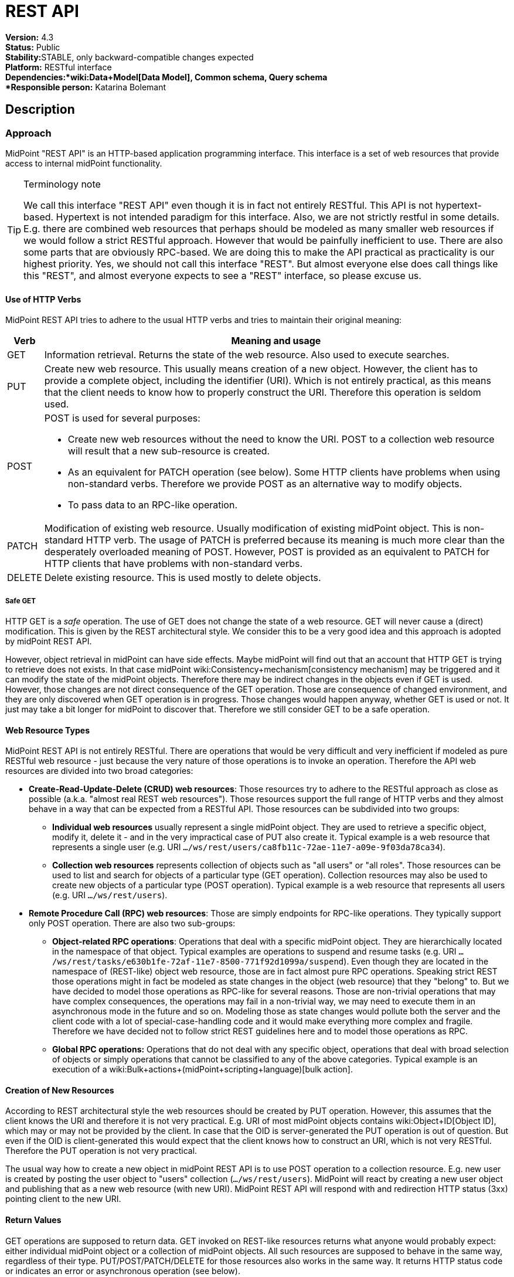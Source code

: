 = REST API
:page-wiki-name: REST API
:page-wiki-id: 13074536
:page-wiki-metadata-create-user: katkav
:page-wiki-metadata-create-date: 2013-10-24T17:29:05.212+02:00
:page-wiki-metadata-modify-user: slavek
:page-wiki-metadata-modify-date: 2021-02-16T10:07:40.669+01:00
:page-midpoint-feature: true
:page-alias: { "parent" : "/midpoint/features/current/" }
:page-upkeep-status: orange
:page-toc: top

*Version:* 4.3 +
*Status:* Public +
*Stability:*[.green]#STABLE#, only backward-compatible changes expected +
*Platform:* RESTful interface +
*Dependencies:*wiki:Data+Model[Data Model], Common schema, Query schema +
*Responsible person:* Katarina Bolemant

== Description

=== Approach

MidPoint "REST API" is an HTTP-based application programming interface.
This interface is a set of web resources that provide access to internal midPoint functionality.

[TIP]
.Terminology note
====
We call this interface "REST API" even though it is in fact not entirely RESTful.
This API is not hypertext-based.
Hypertext is not intended paradigm for this interface.
Also, we are not strictly restful in some details.
E.g. there are combined web resources that perhaps should be modeled as many smaller web resources if we would follow a strict RESTful approach.
However that would be painfully inefficient to use.
There are also some parts that are obviously RPC-based.
We are doing this to make the API practical as practicality is our highest priority.
Yes, we should not call this interface "REST".
But almost everyone else does call things like this "REST", and almost everyone expects to see a "REST" interface, so please excuse us.
====


==== Use of HTTP Verbs

MidPoint REST API tries to adhere to the usual HTTP verbs and tries to maintain their original meaning:

[%autowidth]
|===
| Verb | Meaning and usage

| GET
| Information retrieval.
Returns the state of the web resource.
Also used to execute searches.


| PUT
| Create new web resource.
This usually means creation of a new object.
However, the client has to provide a complete object, including the identifier (URI).
Which is not entirely practical, as this means that the client needs to know how to properly construct the URI.
Therefore this operation is seldom used.


| POST
a| POST is used for several purposes:

* Create new web resources without the need to know the URI.
POST to a collection web resource will result that a new sub-resource is created.

* As an equivalent for PATCH operation (see below).
Some HTTP clients have problems when using non-standard verbs.
Therefore we provide POST as an alternative way to modify objects.

* To pass data to an RPC-like operation.


| PATCH
| Modification of existing web resource.
Usually modification of existing midPoint object.
This is non-standard HTTP verb.
The usage of PATCH is preferred because its meaning is much more clear than the desperately overloaded meaning of POST.
However, POST is provided as an equivalent to PATCH for HTTP clients that have problems with non-standard verbs.


| DELETE
| Delete existing resource.
This is used mostly to delete objects.


|===


===== Safe GET

HTTP GET  is a _safe_ operation.
The use of GET does not change the state of a web resource.
GET will never cause a (direct) modification.
This is given by the REST architectural style.
We consider this to be a very good idea and this approach is adopted by midPoint REST API.

However, object retrieval in midPoint can have side effects.
Maybe midPoint will find out that an account that HTTP GET is trying to retrieve does not exists.
In that case midPoint wiki:Consistency+mechanism[consistency mechanism] may be triggered and it can modify the state of the midPoint objects.
Therefore there may be indirect changes in the objects even if GET is used.
However, those changes are not direct consequence of the GET operation.
Those are consequence of changed environment, and they are only discovered when GET operation is in progress.
Those changes would happen anyway, whether GET is used or not.
It just may take a bit longer for midPoint to discover that.
Therefore we still consider GET to be a safe operation.


==== Web Resource Types

MidPoint REST API is not entirely RESTful.
There are operations that would be very difficult and very inefficient if modeled as pure RESTful web resource - just because the very nature of those operations is to invoke an operation.
Therefore the API web resources are divided into two broad categories:

* *Create-Read-Update-Delete (CRUD) web resources*: Those resources try to adhere to the RESTful approach as close as possible (a.k.a. "almost real REST web resources"). Those resources support the full range of HTTP verbs and they almost behave in a way that can be expected from a RESTful API.
Those resources can be subdivided into two groups: +


** *Individual web resources* usually represent a single midPoint object.
They are used to retrieve a specific object, modify it, delete it - and in the very impractical case of PUT also create it.
Typical example is a web resource that represents a single user (e.g. URI `.../ws/rest/users/ca8fb11c-72ae-11e7-a09e-9f03da78ca34`).

** *Collection web resources* represents collection of objects such as "all users" or "all roles".
Those resources can be used to list and search for objects of a particular type (GET operation).
Collection resources may also be used to create new objects of a particular type (POST operation).
Typical example is a web resource that represents all users (e.g. URI `.../ws/rest/users`).



* *Remote Procedure Call (RPC) web resources*: Those are simply endpoints for RPC-like operations.
They typically support only POST operation.
There are also two sub-groups:

** *Object-related RPC operations*: Operations that deal with a specific midPoint object.
They are hierarchically located in the namespace of that object.
Typical examples are operations to suspend and resume tasks (e.g. URI `.../ws/rest/tasks/e630b1fe-72af-11e7-8500-771f92d1099a/suspend`). Even though they are located in the namespace of (REST-like) object web resource, those are in fact almost pure RPC operations.
Speaking strict REST those operations might in fact be modeled as state changes in the object (web resource) that they "belong" to.
But we have decided to model those operations as RPC-like for several reasons.
Those are non-trivial operations that may have complex consequences, the operations may fail in a non-trivial way, we may need to execute them in an asynchronous mode in the future and so on.
Modeling those as state changes would pollute both the server and the client code with a lot of special-case-handling code and it would make everything more complex and fragile.
Therefore we have decided not to follow strict REST guidelines here and to model those operations as RPC.

** *Global RPC operations:* Operations that do not deal with any specific object, operations that deal with broad selection of objects or simply operations that cannot be classified to any of the above categories.
Typical example is an execution of a wiki:Bulk+actions+(midPoint+scripting+language)[bulk action].




==== Creation of New Resources

According to REST architectural style the web resources should be created by PUT operation.
However, this assumes that the client knows the URI and therefore it is not very practical.
E.g. URI of most midPoint objects contains wiki:Object+ID[Object ID], which may or may not be provided by the client.
In case that the OID is server-generated the PUT operation is out of question.
But even if the OID is client-generated this would expect that the client knows how to construct an URI, which is not very RESTful.
Therefore the PUT operation is not very practical.

The usual way how to create a new object in midPoint REST API is to use POST operation to a collection resource.
E.g. new user is created by posting the user object to "users" collection (`.../ws/rest/users`). MidPoint will react by creating a new user object and publishing that as a new web resource (with new URI).
MidPoint REST API will respond with and redirection HTTP status (3xx) pointing client to the new URI.


==== Return Values

GET operations are supposed to return data.
GET invoked on REST-like resources returns what anyone would probably expect: either individual midPoint object or a collection of midPoint objects.
All such resources are supposed to behave in the same way, regardless of their type.
PUT/POST/PATCH/DELETE for those resources also works in the same way.
It returns HTTP status code or indicates an error or asynchronous operation (see below).

However, the situation is very different for the RPC-like resources.
The indication of error and asynchronous processing is the same here.
But all the rest is different.
Those operations usually take data using the body of a POST request.
And the data format may be completely different for each operation.
The output also differs a lot.
Success/failure is always indicated by the HTTP error code.
But the data returned on success vary according on the definition of the specific web resource that is used.
This is quite expected as those are essentially procedure calls.

Operation success and errors are always indicated by the HTTP error code.
MidPoint REST API maintains the original HTTP meaning of the error code classes:

[%autowidth]
|===
| Error code | Meaning

| 1xx
| Information.
Stay tuned, operation is in progress.


| 2xx
a| Success.
Operation finished successfully.
There are two custom codes:

* 250 for partial error which means that during processing some error occurred but some changes was executed.


* 240 for handled error which means that there was originally error, but midPoint was able to fix this using its wiki:Consistency+mechanism[consistency mechanism.]

In this two cases, midPoint returns the wiki:OperationResult[OperationResult] where there details of executed operations can be found.


| 3xx
a| Redirection or "in progress".
This is returned mostly to indicate two cases:

* Operation has finished, but the results are not in this resource.
Redirection is issues to point the client to the results.
Typical example is creation of an object with POST to a collection web resource.
In this case a new object is created, new URI is assigned and the client is redirected to this URI.
Retrieving that URI provides created object and 200 status code, indicating that the operation is finished.

* Operation is in progress (asynchronous operation).
In this case midPoint API redirects the client to a task object that can be used to track progress of the operation.




| 4xx
| Client errors.
The client has sent request that cannot be processed.
This indicates usual situation that are well handled by the midPoint code.
Maybe the client request to create conflicting object, delete non-existent object, modification that violates the schema an so on.The wiki:OperationResult[OperationResult] structure is usually provided in the response to provide more details about the situation.


| 5xx
| Server errors.
Situations that the server cannot handle and where the cause is unknown.
This usually means bugs in the code, insufficient resources such as RAM or disk space, unforeseen failures in the infrastructure and so on.The wiki:OperationResult[OperationResult] structure might or might not be provided in this case.
Some errors are so severe that the structured error information might not be available.


|===

Status codes and the indication of errors and asynchronous processing applies uniformly to all midPoint web resources (both RESTful and RPC).


==== Synchronous and Asynchronous Operations

Most midPoint operations are currently implemented in a synchronous fashion.
When talking about REST API this means that they will not return HTTP response until they are finished.
When the operation is finished, midPoint will respond with success (2xx) or error (4xx, 5xx).
If new resource is created, redirect status (3xx) is indicated.
Retrieving that resource should result in success (2xx).

There are also some operations that are executed asynchronously.
In that case midPoint returns HTTP response as soon as the operation is initiated.
The status in the response will indicate redirection (3xx).
The redirection target is a wiki:Task[task] that can be used to track operation progress.


=== Authentication

Use basic authentication.
Username and password should correspond to the username and password of appropriately privileged midPoint user.
For example, the default ones are:

Username: *administrator*

Password: *5ecr3t*


=== Supported media types

The following formats and related media types are supported:

[%autowidth]
|===
| Format | Media type

| XML
| `application/xml`, `application/*+xml`, `text/xml`


| JSON
| `application/json`


| YAML
| `application/yaml`, `application/yml`, `application/\*+yaml`, `application/*+yml` +
`text/yaml`, `text/yml`, `text/\*+yaml`, `text/*+yml` +
Note: There is no official registered media type.


|===

Some operations return plain text only (`text/plain`).


=== Supported object types

Currently supported object types are listed in the following table.

[%autowidth]
|===
| class | REST type

| ConnectorType
| connectors


| ConnectorHostType
| connectorHosts


| GenericObjectType
| genericObjects


| ResourceType
| resources


| UserType
| users


| ObjectTemplateType
| objectTemplates


| SystemConfigurationType
| systemConfigurations


| TaskType
| tasks


| ShadowType
| shadows


| RoleType
| roles


| ValuePolicyType
| valuePolicies


| NodeType
| nodes


| FormType
| forms


| OrgType
| orgs


| ReportType
| reports


| ReportDataType
| reportData


| SecurityPolicyType
| securityPolicies


| LookupTableType
| lookupTables


| AccessCertificationDefinitionType
| accessCertificationDefinitions


| AccessCertificationCampaignType
| accessCertificationCampaigns


| SequenceType
| sequences


| ServiceType
| services


| CaseType
| cases


| FunctionLibraryType
| functionLibraries


| ObjectCollectionType
| objectCollections


| ArchetypeType
| archetypes


| DashboardType
| dashboards


|===

Table 1. Supported types.


=== Supported operations

The base URL of REST API is link:http://localhost:8080/midpoint/ws/rest[http://localhost:8080/midpoint/ws/rest] (alternatively to */ws/rest* paths */api/model* and */rest/model* are also supported).

* Use the base URL + path from the table below to request concrete operation.


* Supply the {type} with the specific type of object you want to add (or modify, delete, search, etc).
Supported types are listed in Table 1 above.

* Supply the {oid} with the specific oid of your object.

* Some operations support specifying options influencing the operation execution, e.g. if the execution is made in raw mode, or the shadows are not fetched from the resource, etc.
Supports options columns shows supported options for different operations.
To specify option, use query parameters, e.g. http://localhots:8080/midpoint/api/model/users*?options=raw*

[%autowidth]
|===
| Operation name | Operation type | Path | Supportsoptions | Data | Response

| Create new object
| POST
| /{type}
| link:https://evolveum.com/downloads/midpoint/latest/schema-4.2-SNAPSHOT-schemadoc/http---midpoint-evolveum-com-xml-ns-public-common-common-3/type/ModelExecuteOptionsType.html[ModelExecuteOptionsType]
| Object to create in the XML form
| 201 Created, Location set to point to the newly created object240 Handled error, wiki:OperationResult[OperationResult] is returned in the body250 Partial error, wiki:OperationResult[OperationResult] is returned in the body


| Create or update object
| PUT
| /{type}/{oid}
| link:https://evolveum.com/downloads/midpoint/latest/schema-4.2-SNAPSHOT-schemadoc/http---midpoint-evolveum-com-xml-ns-public-common-common-3/type/ModelExecuteOptionsType.html[ModelExecuteOptionsType]
| Object to create in the XML form
| 201 Created, Location set to point to the newly created object240 Handled error, wiki:OperationResult[OperationResult] is returned in the body250 Partial error, wiki:OperationResult[OperationResult] is returned in the body


| Get object
| GET
| /{type}/{oid}
| link:https://github.com/Evolveum/midpoint/blob/731e408905650d81ecab410f1f1c4f07a0d8795c/infra/schema/src/main/java/com/evolveum/midpoint/schema/GetOperationOptions.java[GetOperationOptionsType]
| -
| 200 OK, current object in the response body


| Modify object
| PATCH, POST
| /{type}/{oid}
| link:https://evolveum.com/downloads/midpoint/latest/schema-4.2-SNAPSHOT-schemadoc/http---midpoint-evolveum-com-xml-ns-public-common-common-3/type/ModelExecuteOptionsType.html[ModelExecuteOptionsType]
| Modifications in XML format
| 204 No Content240 Handled error, wiki:OperationResult[OperationResult] is returned in the body250 Partial error, wiki:OperationResult[OperationResult] is returned in the body


| Delete object
| DELETE
| /{type}/{oid}
| link:https://evolveum.com/downloads/midpoint/latest/schema-4.2-SNAPSHOT-schemadoc/http---midpoint-evolveum-com-xml-ns-public-common-common-3/type/ModelExecuteOptionsType.html[ModelExecuteOptionsType]
| -
| 204 No Content240 Handled error, wiki:OperationResult[OperationResult] is returned in the body250 Partial error, wiki:OperationResult[OperationResult] is returned in the body


| Test (configured) Resource
| POST
| /resources/{oid}/test
| No
| -
| 200 OK, result of the test operation in the body


| Import from Resource
| POST
| /resources/{oid}/import/{objectClass}
| No
| -
| 303 See Other, Location set to point to the concrete "import" task


| Find owner of shadow
| GET
| /shadows/{oid}/owner
| No
| -
| 200 OK, owner of the shadow returned in the response body


| Import shadow
| POST
| /shadows/{oid}/import
| No
| -
| 200 OK, result of the import operation in the body


| Search
| POST
| /{type}/search
| link:https://github.com/Evolveum/midpoint/blob/731e408905650d81ecab410f1f1c4f07a0d8795c/infra/schema/src/main/java/com/evolveum/midpoint/schema/GetOperationOptions.java[GetOperationOptionsType]
| wiki:Query+API[Query] in XML format
| 200 OK, list of found objects in the body


| Suspend tasks
| POST
| /tasks/{oid}/suspend
| No
| -
| 204 No Content


| Resume tasks
| POST
| /tasks/{oid}/resume
| No
| -
| 202 Accepted


| Schedule task now
| POST
| /tasks/{oid}/run
| No
| -
| 202 Accepted


| Notify change
| POST
| /notifyChange
| No
| Resource object shadow change description
| 200 OK


| Generate value for concrete object
| POST
| /{type}/{oid}/generate
| No
| Policy for items describing how to generate the value (PolicyItemsDefinitionType)
| 200 OK240 Handled error, wiki:OperationResult[OperationResult] is returned in the body250 Partial error, wiki:OperationResult[OperationResult] is returned in the body


| Generate value
| POST
| /rpc/generate
| No
| PolicyItemsDefinitionType
| 200 OK240 Handled error, wiki:OperationResult[OperationResult] is returned in the body250 Partial error, wiki:OperationResult[OperationResult] is returned in the body


| Validate value for concrete object
| POST
| /{type}/{oid}/validate
| No
| PolicyItemsDefinitionType
| 200 OK240 Handled error, wiki:OperationResult[OperationResult] is returned in the body250 Partial error, wiki:OperationResult[OperationResult] is returned in the body


| Validate value
| POST
| /rpc/validate
| No
| PolicyItemsDefinitionType
| 200 OK240 Handled error, wiki:OperationResult[OperationResult] is returned in the body250 Partial error, wiki:OperationResult[OperationResult] is returned in the body


| Get user's value policy
| GET
| /users/{oid}/policy
| No
|  +

| 200 OK, value policy for user in the response body


| Get 'self'
| GET
| /self
| No
|  +

| 200 OK, current object in the response body


| Search objects by type
| GET
| /{type}
| link:https://github.com/Evolveum/midpoint/blob/731e408905650d81ecab410f1f1c4f07a0d8795c/infra/schema/src/main/java/com/evolveum/midpoint/schema/GetOperationOptions.java[GetOperationOptionsType]
|  +

| 200 OK, list of object of specified type in the response body


| Reset credentials
| POST
| /users/{oid}/credential
| No
| ExecuteCredentialResetRequestType - specify reset method and new password
| 200 OK, ExecuteCredentialResetResponseType returned in the body.



| Execute script
| POST
| /rpc/executeScript
| No
| ExecuteScriptType
| 200 OK, ExecuteScriptResponseType returned in the body201 Created, Location set to point to the newly created Task object. Only applicable is asynchronous=true parameter is used.240 Handled error, wiki:OperationResult[OperationResult] is returned in the body250 Partial error, wiki:OperationResult[OperationResult] is returned in the body


|===


== Usage samples

[TIP]
====
If you are using file as a source for the data in the REST call with *curl*, please, don't forget to use '*@*' before the path to your file.

Sometimes the newlines are not correctly handled during the transfer.
(See bug:MID-5229[].) If that occurs, please use `--data-binary`  instead of `-d`.
====

The source files used here for the samples can be found at our git link:https://github.com/Evolveum/midpoint-samples/tree/master/samples/rest[repository].


=== Create new Resource (OpenDJ)

[source,bash]
----
curl --user administrator:5ecr3t -H "Content-Type: application/xml" -X POST http://localhost:8080/midpoint/ws/rest/resources -d @pathToMidpointGit\samples\rest\opendj-resource-sync.xml -v
----


=== Create or Update object

[source,bash]
----
curl --user administrator:5ecr3t -H "Content-Type: application/xml" -X PUT http://localhost:8080/midpoint/ws/rest/resources/ef2bc95b-76e0-48e2-86d6-3d4f02d3e1a2 -d @pathToMidpointGit\samples\rest\opendj-resource-sync.xml -v

----


=== Get object

[source,bash]
----
curl --user administrator:5ecr3t -X GET http://localhost:8080/midpoint/ws/rest/resources/ef2bc95b-76e0-48e2-86d6-3d4f02d3e1a2
----

.Get Object in JSON format
[source,bash]
----
curl --user administrator:5ecr3t -H "Accept: application/json"  -X GET https://demo.evolveum.com:443/midpoint/ws/rest/resources/ef2bc95b-76e0-48e2-86d6-3d4f02d3e1a2
----


=== Test Resource (OpenDJ)

[source,bash]
----
curl --user administrator:5ecr3t -X POST http://localhost:8080/midpoint/ws/rest/resources/ef2bc95b-76e0-48e2-86d6-3d4f02d3e1a2/test
----


=== Import accounts from resource (Account object class from OpenDJ)

[source,bash]
----
curl --user administrator:5ecr3t -H "Content-Type: application/xml" -X POST http://localhost:8080/midpoint/ws/rest/resources/ef2bc95b-76e0-48e2-86d6-3d4f02d3e1a2/import/AccountObjectClass
----


=== Find owner of shadow

[source,bash]
----
curl --user administrator:5ecr3t -X GET http://localhost:8080/midpoint/ws/rest/shadows/d0133de0-0d7b-4a36-9d9d-98640216804a/owner

----

(Note: d0133de0-0d7b-4a36-9d9d-98640216804a is expected to be the OID of a shadow.
If you would like to really execute this command, replace it by a concrete OID from your repository.)


=== Modify object (assign account)

Modifies the user "administrator":

[source,bash]
----
curl --user administrator:5ecr3t -H "Content-Type: application/xml" -X PATCH http://localhost:8080/midpoint/ws/rest/users/00000000-0000-0000-0000-000000000002 -d @pathToMidpointGit\samples\rest\modification-assign-account.xml

----


=== Searching

Search all accounts:

[source,bash]
----
curl--user administrator:5ecr3t -H "Content-Type: application/xml" -X POST http://localhost:8080/midpoint/ws/rest/shadows/search -d @pathToMidpointGit\samples\rest\query-all-accounts.xml
----

Search all users:

[source,bash]
----
curl --user administrator:5ecr3t -H "Content-Type: application/xml" -X POST http://localhost:8080/midpoint/ws/rest/users/search -d @pathToMidpointGit\samples\rest\query-all-users.xml
----


=== Notify change

[source,bash]
----
curl --user administrator:5ecr3t -H "Content-Type: application/xml" -X POST http://localhost:8080/midpoint/ws/rest/notifyChange -d @pathToMidpointGit\samples\rest\notify-change-modify-password.xml -v
----


== History

[%autowidth]
|===
| Version | Date | Description | Change Author

| 3.3
| December 2015
| Declared as stable version
| Radovan Semancik


|
| 2013-2015
| untracked improvements
| Katarina Valalikova


|
| April 2013
| Initial version
| Katarina Valalikova


|===


== Artifacts

None.
Swagger definition is planned in the future.


== See Also

* wiki:Interfaces[Interfaces]

* What is link:https://evolveum.com/midpoint/[midPoint Open Source Identity & Access Management]

* link:https://evolveum.com/[Evolveum] - Team of IAM professionals who developed midPoint

* wiki:Query+API[Query API]